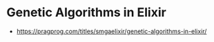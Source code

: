 * Genetic Algorithms in Elixir

- https://pragprog.com/titles/smgaelixir/genetic-algorithms-in-elixir/

